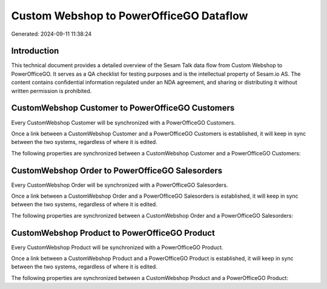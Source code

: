 ========================================
Custom Webshop to PowerOfficeGO Dataflow
========================================

Generated: 2024-09-11 11:38:24

Introduction
------------

This technical document provides a detailed overview of the Sesam Talk data flow from Custom Webshop to PowerOfficeGO. It serves as a QA checklist for testing purposes and is the intellectual property of Sesam.io AS. The content contains confidential information regulated under an NDA agreement, and sharing or distributing it without written permission is prohibited.

CustomWebshop Customer to PowerOfficeGO Customers
-------------------------------------------------
Every CustomWebshop Customer will be synchronized with a PowerOfficeGO Customers.

Once a link between a CustomWebshop Customer and a PowerOfficeGO Customers is established, it will keep in sync between the two systems, regardless of where it is edited.

The following properties are synchronized between a CustomWebshop Customer and a PowerOfficeGO Customers:

.. list-table::
   :header-rows: 1

   * - CustomWebshop Customer Property
     - PowerOfficeGO Customers Property
     - PowerOfficeGO Data Type


CustomWebshop Order to PowerOfficeGO Salesorders
------------------------------------------------
Every CustomWebshop Order will be synchronized with a PowerOfficeGO Salesorders.

Once a link between a CustomWebshop Order and a PowerOfficeGO Salesorders is established, it will keep in sync between the two systems, regardless of where it is edited.

The following properties are synchronized between a CustomWebshop Order and a PowerOfficeGO Salesorders:

.. list-table::
   :header-rows: 1

   * - CustomWebshop Order Property
     - PowerOfficeGO Salesorders Property
     - PowerOfficeGO Data Type


CustomWebshop Product to PowerOfficeGO Product
----------------------------------------------
Every CustomWebshop Product will be synchronized with a PowerOfficeGO Product.

Once a link between a CustomWebshop Product and a PowerOfficeGO Product is established, it will keep in sync between the two systems, regardless of where it is edited.

The following properties are synchronized between a CustomWebshop Product and a PowerOfficeGO Product:

.. list-table::
   :header-rows: 1

   * - CustomWebshop Product Property
     - PowerOfficeGO Product Property
     - PowerOfficeGO Data Type

